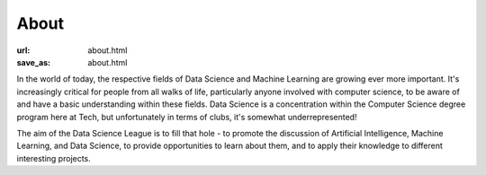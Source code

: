 #####
About
#####

:url: about.html
:save_as: about.html

In the world of today, the respective fields of Data Science and Machine Learning are growing ever more important. It's increasingly critical for people from all walks of life, particularly anyone involved with computer science, to be aware of and have a basic understanding within these fields. Data Science is a concentration within the Computer Science degree program here at Tech, but unfortunately in terms of clubs, it's somewhat underrepresented!

The aim of the Data Science League is to fill that hole - to promote the discussion of Artificial Intelligence, Machine Learning, and Data Science, to provide opportunities to learn about them, and to apply their knowledge to different interesting projects.
